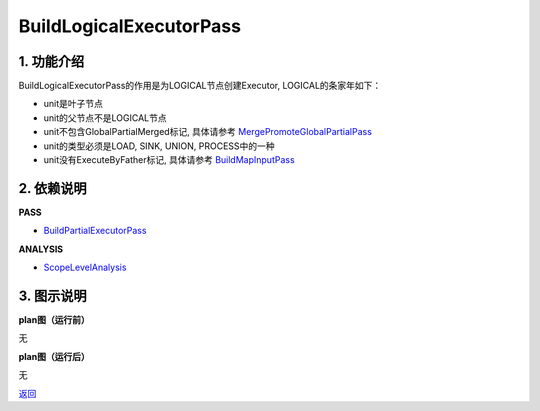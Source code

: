 =========================
BuildLogicalExecutorPass
=========================

1. 功能介绍
-----------------
BuildLogicalExecutorPass的作用是为LOGICAL节点创建Executor, LOGICAL的条家年如下：

* unit是叶子节点
* unit的父节点不是LOGICAL节点
* unit不包含GlobalPartialMerged标记, 具体请参考 `MergePromoteGlobalPartialPass <merge_promote_global_partial_pass.html>`_
* unit的类型必须是LOAD, SINK, UNION, PROCESS中的一种
* unit没有ExecuteByFather标记, 具体请参考 `BuildMapInputPass <build_map_input_pass.html>`_


2. 依赖说明
-----------
**PASS**

* `BuildPartialExecutorPass <build_partial_executor_pass.html>`_

**ANALYSIS**

* `ScopeLevelAnalysis <../analysises/scope_level_analysis.html>`_

3. 图示说明
-------------
**plan图（运行前）**

无

**plan图（运行后）**

无


`返回 <../plan_pass.html#pass>`_
